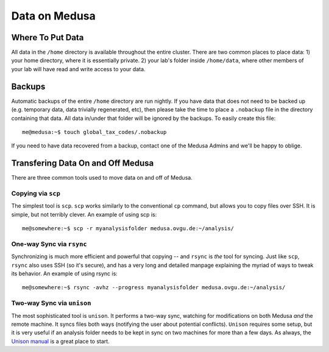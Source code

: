 .. -*- mode: rst; fill-column: 79 -*-
.. ex: set sts=4 ts=4 sw=4 et tw=79:

**************
Data on Medusa
**************

Where To Put Data
=================
All data in the ``/home`` directory is available throughout the entire cluster.
There are two common places to place data: 1) your home directory, where it
is essentially private. 2) your lab's folder inside ``/home/data``, where other
members of your lab will have read and write access to your data.

Backups
=======
Automatic backups of the entire ``/home`` directory are run nightly. If you
have data that does not need to be backed up (e.g. temporary data, data trivially
regenerated, etc), then please take the time to place a ``.nobackup`` file in the
directory containing that data. All data in/under that folder will be ignored
by the backups. To easily create this file::

  me@medusa:~$ touch global_tax_codes/.nobackup 

If you need to have data recovered from a backup, contact one of the Medusa Admins
and we'll be happy to oblige.

Transfering Data On and Off Medusa
==================================
There are three common tools used to move data on and off of Medusa.

Copying via ``scp``
-------------------
The simplest tool is ``scp``. ``scp`` works similarly to the conventional ``cp``
command, but allows you to copy files over SSH. It is simple, but not terribly 
clever. An example of using scp is::

  me@somewhere:~$ scp -r myanalysisfolder medusa.ovgu.de:~/analysis/

One-way Sync via ``rsync``
--------------------------
Synchronizing is much more efficient and powerful that copying -- and ``rsync`` is *the* 
tool for syncing. Just like ``scp``, ``rsync`` also uses SSH (so it's secure), and has a
very long and detailed manpage explaining the myriad of ways to tweak its behavior.
An example of using rsync is::

  me@somewhere:~$ rsync -avhz --progress myanalysisfolder medusa.ovgu.de:~/analysis/

Two-way Sync via ``unison``
---------------------------
The most sophisticated tool is ``unison``. It performs a two-way sync, watching for 
modifications on both Medusa *and* the remote machine. It syncs files both ways (notifying
the user about potential conflicts). ``Unison`` requires some setup, but it is very useful
if an analysis folder needs to be kept in sync on two machines for more than a few days.
As always, the `Unison manual`_ is a great place to start.

.. _Unison manual: http://www.cis.upenn.edu/~bcpierce/unison/download/releases/stable/unison-manual.html#tutorial
